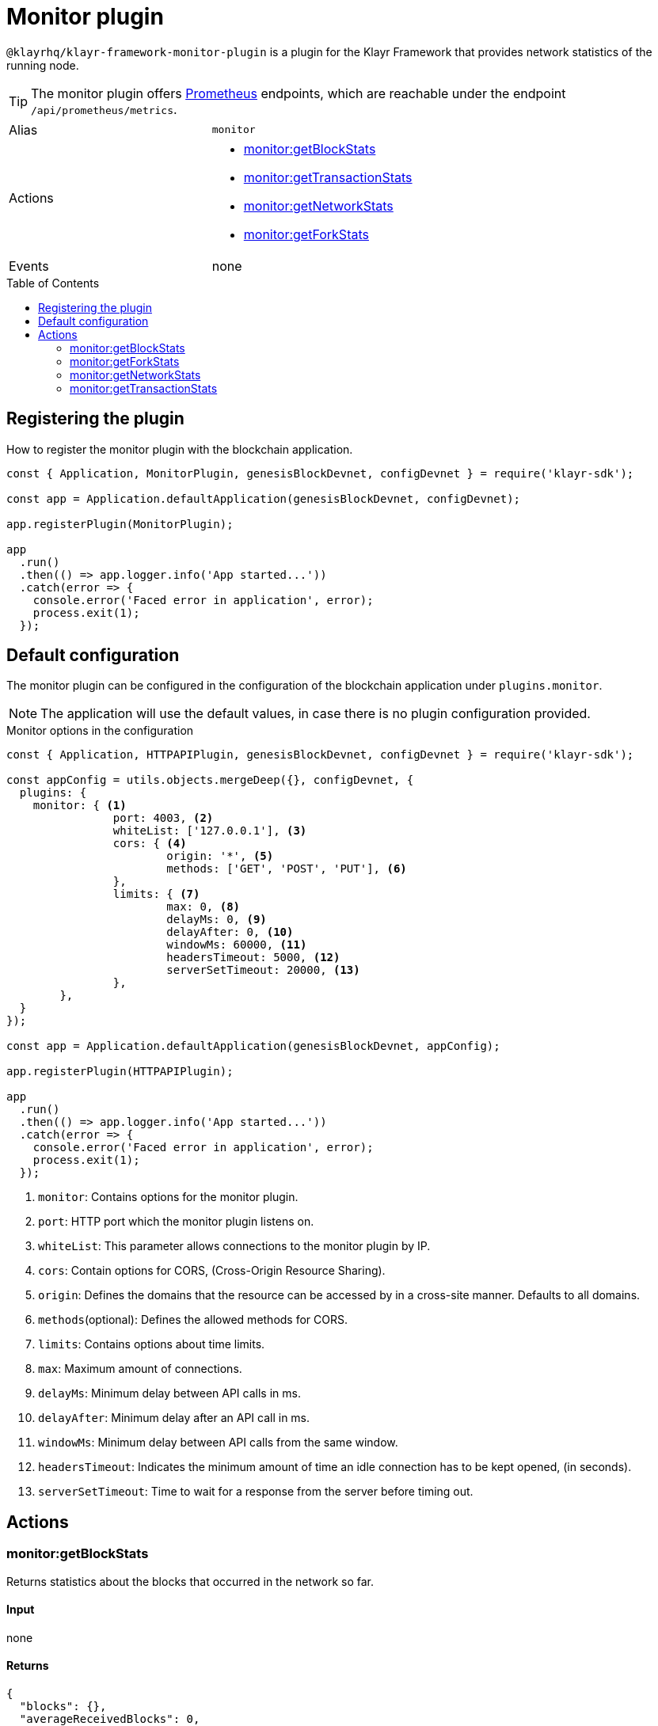 = Monitor plugin
// Settings
:toc: preamble
:idprefix:
:idseparator: -
// External URLs
:url_prometheus: https://prometheus.io/

// Project URLs

`@klayrhq/klayr-framework-monitor-plugin` is a plugin for the Klayr Framework that provides network statistics of the running node.

[TIP]
====
The monitor plugin offers {url_prometheus}[Prometheus] endpoints, which are reachable under the endpoint `/api/prometheus/metrics`.
====

[cols=",",stripes="hover"]
|===
|Alias
|`monitor`

|Actions
a|
* <<monitorgetblockstats>>
* <<monitorgettransactionstats>>
* <<monitorgetnetworkstats>>
* <<monitorgetforkstats>>

|Events
|none

|===

== Registering the plugin

How to register the monitor plugin with the blockchain application.

[source,js]
----
const { Application, MonitorPlugin, genesisBlockDevnet, configDevnet } = require('klayr-sdk');

const app = Application.defaultApplication(genesisBlockDevnet, configDevnet);

app.registerPlugin(MonitorPlugin);

app
  .run()
  .then(() => app.logger.info('App started...'))
  .catch(error => {
    console.error('Faced error in application', error);
    process.exit(1);
  });
----

== Default configuration

The monitor plugin can be configured in the configuration of the blockchain application under `plugins.monitor`.

NOTE: The application will use the default values, in case there is no plugin configuration provided.

.Monitor options in the configuration
[source,js]
----
const { Application, HTTPAPIPlugin, genesisBlockDevnet, configDevnet } = require('klayr-sdk');

const appConfig = utils.objects.mergeDeep({}, configDevnet, {
  plugins: {
    monitor: { <1>
		port: 4003, <2>
		whiteList: ['127.0.0.1'], <3>
		cors: { <4>
			origin: '*', <5>
			methods: ['GET', 'POST', 'PUT'], <6>
		},
		limits: { <7>
			max: 0, <8>
			delayMs: 0, <9>
			delayAfter: 0, <10>
			windowMs: 60000, <11>
			headersTimeout: 5000, <12>
			serverSetTimeout: 20000, <13>
		},
	},
  }
});

const app = Application.defaultApplication(genesisBlockDevnet, appConfig);

app.registerPlugin(HTTPAPIPlugin);

app
  .run()
  .then(() => app.logger.info('App started...'))
  .catch(error => {
    console.error('Faced error in application', error);
    process.exit(1);
  });
----

<1> `monitor`: Contains options for the monitor plugin.
<2> `port`: HTTP port which the monitor plugin listens on.
<3> `whiteList`: This parameter allows connections to the monitor plugin by IP.
<4> `cors`: Contain options for CORS, (Cross-Origin Resource Sharing).
<5> `origin`: Defines the domains that the resource can be accessed by in a cross-site manner.
Defaults to all domains.
<6> `methods`(optional): Defines the allowed methods for CORS.
<7> `limits`: Contains options about time limits.
<8> `max`: Maximum amount of connections.
<9> `delayMs`: Minimum delay between API calls in ms.
<10> `delayAfter`: Minimum delay after an API call in ms.
<11> `windowMs`: Minimum delay between API calls from the same window.
<12> `headersTimeout`: Indicates the minimum amount of time an idle connection has to be kept opened, (in seconds).
<13> `serverSetTimeout`: Time to wait for a response from the server before timing out.

== Actions

=== monitor:getBlockStats
Returns statistics about the blocks that occurred in the network so far.

==== Input
none

==== Returns
[source,json]
----
{
  "blocks": {},
  "averageReceivedBlocks": 0,
  "connectedPeers": 0
}
----

=== monitor:getForkStats
Returns statistics about the forks that occurred in the network so far.

==== Input
none

==== Returns
[source,json]
----
{
  "forkEventCount": 0,
  "blockHeaders": {}
}
----

=== monitor:getNetworkStats
Returns various statistics about the network the node is connected to.

==== Input
none

==== Returns
[source,json]
----
{
  "startTime": 1610646123535,
  "incoming": {
    "count": 0,
    "connects": 0,
    "disconnects": 0
  },
  "outgoing": {
    "count": 0,
    "connects": 0,
    "disconnects": 3
  },
  "banning": {
    "bannedPeers": {},
    "totalBannedPeers": 0
  },
  "totalErrors": 6,
  "totalPeersDiscovered": 0,
  "totalRemovedPeers": 3,
  "totalMessagesReceived": {},
  "totalRequestsReceived": {},
  "majorityHeight": {
    "height": 0,
    "count": 0
  },
  "totalPeers": {
    "connected": 0,
    "disconnected": 0
  }
}
----

=== monitor:getTransactionStats
Returns various statistics about transactions in the network.

==== Input
none

==== Returns
[source,json]
----
{
  "transactions": {},
  "connectedPeers": 0,
  "averageReceivedTransactions": 0
}
----
